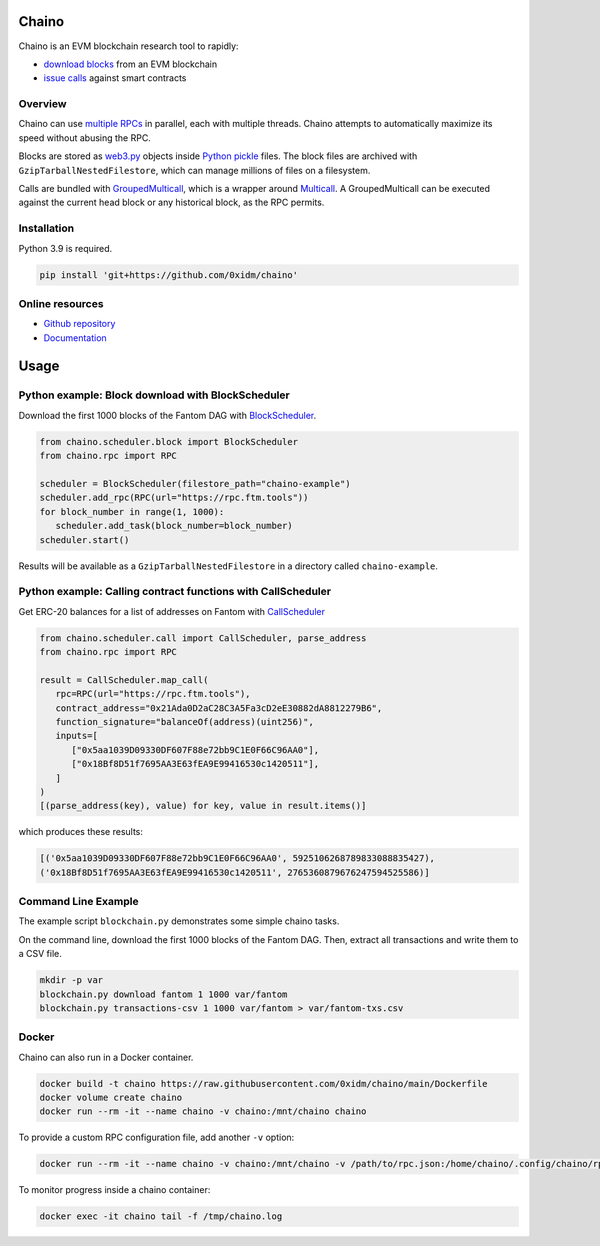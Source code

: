 Chaino
======

Chaino is an EVM blockchain research tool to rapidly:

- `download blocks <https://ethereum.org/en/developers/docs/apis/json-rpc/#eth_getblockbynumber>`_ from an EVM blockchain
- `issue calls <https://ethereum.org/en/developers/docs/apis/json-rpc/#eth_call>`_ against smart contracts

Overview
--------

Chaino can use `multiple RPCs <https://chainlist.org/>`_ in parallel, each with multiple threads.
Chaino attempts to automatically maximize its speed without abusing the RPC.

Blocks are stored as `web3.py <https://web3py.readthedocs.io/en/v5/web3.eth.html>`_ objects inside `Python pickle <https://docs.python.org/3/library/pickle.html>`_ files.
The block files are archived with ``GzipTarballNestedFilestore``, which can manage millions of files on a filesystem.

Calls are bundled with `GroupedMulticall <https://chaino.readthedocs.io/en/latest/#groupedmulticall>`_, which is a wrapper around `Multicall <https://github.com/banteg/multicall.py>`_.
A GroupedMulticall can be executed against the current head block or any historical block, as the RPC permits.

Installation
------------

Python 3.9 is required.

.. code-block:: bash

   pip install 'git+https://github.com/0xidm/chaino'

Online resources
----------------

- `Github repository <https://github.com/0xidm/chaino>`_
- `Documentation <https://chaino.readthedocs.org>`_

Usage
=====

Python example: Block download with BlockScheduler
--------------------------------------------------

Download the first 1000 blocks of the Fantom DAG with `BlockScheduler <https://chaino.readthedocs.io/en/latest/#blockscheduler>`_.

.. code-block:: python

   from chaino.scheduler.block import BlockScheduler
   from chaino.rpc import RPC

   scheduler = BlockScheduler(filestore_path="chaino-example")
   scheduler.add_rpc(RPC(url="https://rpc.ftm.tools"))
   for block_number in range(1, 1000):
      scheduler.add_task(block_number=block_number)
   scheduler.start()

Results will be available as a ``GzipTarballNestedFilestore`` in a directory called ``chaino-example``.

Python example: Calling contract functions with CallScheduler
--------------------------------------------------------------

Get ERC-20 balances for a list of addresses on Fantom with `CallScheduler <https://chaino.readthedocs.io/en/latest/#callscheduler>`_

.. code-block:: python

   from chaino.scheduler.call import CallScheduler, parse_address
   from chaino.rpc import RPC

   result = CallScheduler.map_call(
      rpc=RPC(url="https://rpc.ftm.tools"),
      contract_address="0x21Ada0D2aC28C3A5Fa3cD2eE30882dA8812279B6",
      function_signature="balanceOf(address)(uint256)",
      inputs=[
         ["0x5aa1039D09330DF607F88e72bb9C1E0F66C96AA0"],
         ["0x18Bf8D51f7695AA3E63fEA9E99416530c1420511"],
      ]
   )
   [(parse_address(key), value) for key, value in result.items()]

which produces these results:

.. code-block:: python

   [('0x5aa1039D09330DF607F88e72bb9C1E0F66C96AA0', 5925106268789833088835427),
   ('0x18Bf8D51f7695AA3E63fEA9E99416530c1420511', 2765360879676247594525586)]

Command Line Example
--------------------

The example script ``blockchain.py`` demonstrates some simple chaino tasks.

On the command line, download the first 1000 blocks of the Fantom DAG.
Then, extract all transactions and write them to a CSV file.

.. code-block:: bash

   mkdir -p var
   blockchain.py download fantom 1 1000 var/fantom
   blockchain.py transactions-csv 1 1000 var/fantom > var/fantom-txs.csv

Docker
------

Chaino can also run in a Docker container.

.. code-block:: bash

   docker build -t chaino https://raw.githubusercontent.com/0xidm/chaino/main/Dockerfile
   docker volume create chaino
   docker run --rm -it --name chaino -v chaino:/mnt/chaino chaino

To provide a custom RPC configuration file, add another ``-v`` option:

.. code-block:: bash

   docker run --rm -it --name chaino -v chaino:/mnt/chaino -v /path/to/rpc.json:/home/chaino/.config/chaino/rpc.json chaino

To monitor progress inside a chaino container:

.. code-block:: bash

   docker exec -it chaino tail -f /tmp/chaino.log
